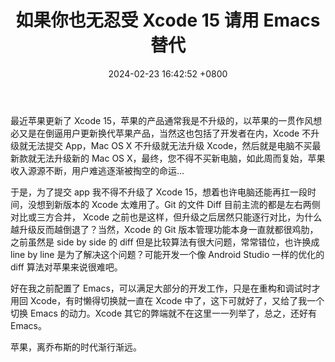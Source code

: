 #+TITLE: 如果你也无忍受 Xcode 15 请用 Emacs 替代
#+DATE: 2024-02-23 16:42:52 +0800
#+OPTIONS: toc:nil num:t ^:nil
#+PROPERTY: LANGUAGE zh

最近苹果更新了 Xcode 15，苹果的产品通常我是不升级的，以苹果的一贯作风想必又是在倒逼用户更新换代苹果产品，当然这也包括了开发者在内，Xcode 不升级就无法提交 App，Mac OS X 不升级就无法升级 Xcode，然后就是电脑不买最新款就无法升级新的 Mac OS X，最终，您不得不买新电脑，如此周而复始，苹果收入源源不断，用户难逃逐渐被掏空的命运...

于是，为了提交 app 我不得不升级了 Xcode 15，想着也许电脑还能再扛一段时间，没想到新版本的 Xcode 太难用了。Git 的文件 Diff 目前主流的都是左右两侧对比或三方合并， Xcode 之前也是这样，但升级之后居然只能逐行对比，为什么越升级反而越倒退了？当然，Xcode 的 Git 版本管理功能本身一直就都很鸡肋，之前虽然是 side by side 的 diff 但是比较算法有很大问题，常常错位，也许换成 line by line 是为了解决这个问题？可能开发一个像 Android Studio 一样的优化的 diff 算法对苹果来说很难吧。

好在我之前配置了 Emacs，可以满足大部分的开发工作，只是在重构和调试时才用回 Xcode，有时懒得切换就一直在 Xcode 中了，这下可就好了，又给了我一个切换 Emacs 的动力。Xcode 其它的弊端就不在这里一一列举了，总之，还好有 Emacs。

苹果，离乔布斯的时代渐行渐远。
